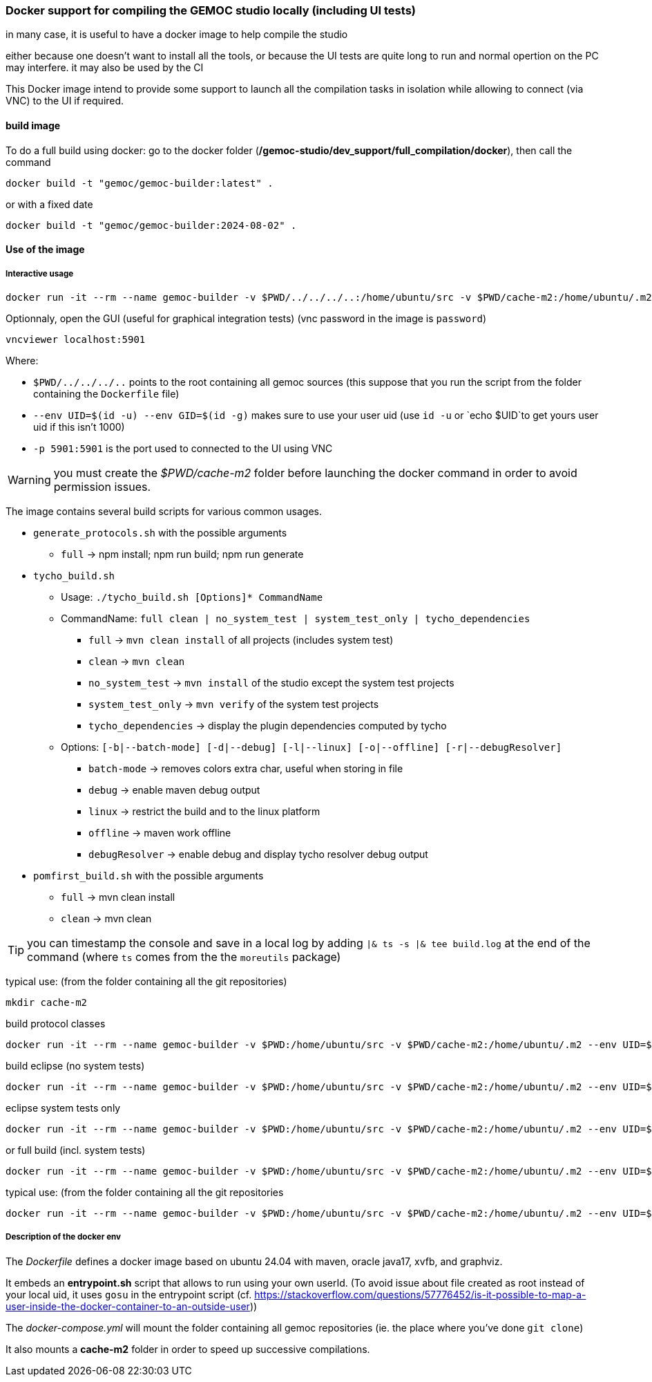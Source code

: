 === Docker support for compiling the GEMOC studio locally (including UI tests)

in many case, it is useful to have a docker image to help compile the studio

either because one doesn't want to install all the tools, or because the UI tests are quite long to run and normal opertion on the PC may interfere. 
it may also be used by the CI 


This Docker image intend to provide some support to launch all the compilation tasks in isolation while allowing to connect (via VNC) to the UI if required.

 

==== build image

To do a full build using docker: go to the docker folder (*/gemoc-studio/dev_support/full_compilation/docker*), then call the command

[source,bourne]
----
docker build -t "gemoc/gemoc-builder:latest" .
---- 

or with a fixed date

[source,bourne]
----
docker build -t "gemoc/gemoc-builder:2024-08-02" .
---- 


==== Use of the image


===== Interactive usage

[source,bourne]
----
docker run -it --rm --name gemoc-builder -v $PWD/../../../..:/home/ubuntu/src -v $PWD/cache-m2:/home/ubuntu/.m2 --env UID=$(id -u) --env GID=$(id -g) -p 5901:5901 "gemoc/gemoc-builder:latest" /bin/bash
----


Optionnaly, open the GUI (useful for graphical integration tests) (vnc password in the image is `password`)

[source,bourne]
----
vncviewer localhost:5901
----

Where:

- `$PWD/../../../..` points to the root containing all gemoc sources (this suppose that you run the script from the folder containing the `Dockerfile` file)
- `--env UID=$(id -u) --env GID=$(id -g)`  makes sure to use your user uid (use `id -u` or `echo $UID`to get yours user uid if this isn't 1000)
- `-p 5901:5901` is the port used to connected to the UI using VNC  

WARNING: you must create the _$PWD/cache-m2_ folder before launching the docker command in order to avoid permission issues.

The image contains several build scripts for various common usages.

- `generate_protocols.sh` with the possible arguments
** `full` -> npm install; npm run build; npm run generate

- `tycho_build.sh` 
** Usage: `./tycho_build.sh [Options]* CommandName`
** CommandName:  `full clean | no_system_test | system_test_only | tycho_dependencies`
*** `full` -> `mvn clean install` of all projects (includes system test)
*** `clean` -> `mvn clean`
*** `no_system_test` -> `mvn install` of the studio except the system test projects
*** `system_test_only` -> `mvn verify` of the system test projects
*** `tycho_dependencies` -> display the plugin dependencies computed by tycho
** Options: `[-b|--batch-mode] [-d|--debug] [-l|--linux] [-o|--offline] [-r|--debugResolver]`
*** `batch-mode` -> removes colors extra char, useful when storing in file
*** `debug` -> enable maven debug output
*** `linux` -> restrict the build and to the linux platform
*** `offline` -> maven work offline
*** `debugResolver` -> enable debug and display tycho resolver debug output

- `pomfirst_build.sh` with the possible arguments
** `full` -> mvn clean install
** `clean` -> mvn clean
   
TIP: you can timestamp the console and save in a local log by adding `|& ts -s |& tee build.log` at the end of the command (where `ts` comes from the the `moreutils` package)

typical use: (from the folder containing all the git repositories)

[source,bourne]
----
mkdir cache-m2
----

build protocol classes

[source,bourne]
----
docker run -it --rm --name gemoc-builder -v $PWD:/home/ubuntu/src -v $PWD/cache-m2:/home/ubuntu/.m2 --env UID=$(id -u) --env GID=$(id -g) -p 5901:5901 "gemoc/gemoc-builder:latest" ./generate_protocols.sh |& ts -s |& tee generate_protocols.log
----

build eclipse (no system tests)

[source,bourne]
----
docker run -it --rm --name gemoc-builder -v $PWD:/home/ubuntu/src -v $PWD/cache-m2:/home/ubuntu/.m2 --env UID=$(id -u) --env GID=$(id -g) -p 5901:5901 "gemoc/gemoc-builder:latest" ./tycho_build.sh linux_no_system_test |& ts -s |& tee linux_build.log
----

eclipse system tests only

[source,bourne]
----
docker run -it --rm --name gemoc-builder -v $PWD:/home/ubuntu/src -v $PWD/cache-m2:/home/ubuntu/.m2 --env UID=$(id -u) --env GID=$(id -g) -p 5901:5901 "gemoc/gemoc-builder:latest" ./tycho_build.sh linux_system_test_only |& ts -s |& tee linux_system_test_only.log
----

or full build (incl. system tests)

[source,bourne]
----
docker run -it --rm --name gemoc-builder -v $PWD:/home/ubuntu/src -v $PWD/cache-m2:/home/ubuntu/.m2 --env UID=$(id -u) --env GID=$(id -g) -p 5901:5901 "gemoc/gemoc-builder:latest" ./tycho_build.sh linux |& ts -s |& tee linux_build.log
----

typical use: (from the folder containing all the git repositories


[source,bourne]
----
docker run -it --rm --name gemoc-builder -v $PWD:/home/ubuntu/src -v $PWD/cache-m2:/home/ubuntu/.m2 --env UID=$(id -u) --env GID=$(id -g) -p 5901:5901 "gemoc/gemoc-builder:latest" ./tycho_build.sh --linux full |& ts -s |& tee linux_full_build.log
----

===== Description of the docker env

The _Dockerfile_ defines a docker image based on ubuntu 24.04 with maven, oracle java17, xvfb, and graphviz. 

It embeds an *entrypoint.sh* script that allows to run using your own userId. (To avoid issue about file created as root instead of your local uid, it uses `gosu`  in the entrypoint script (cf. https://stackoverflow.com/questions/57776452/is-it-possible-to-map-a-user-inside-the-docker-container-to-an-outside-user))

The _docker-compose.yml_ will mount the folder containing all gemoc repositories (ie. the place where you've done `git clone`) 

It also mounts a *cache-m2* folder in order to speed up successive compilations.



